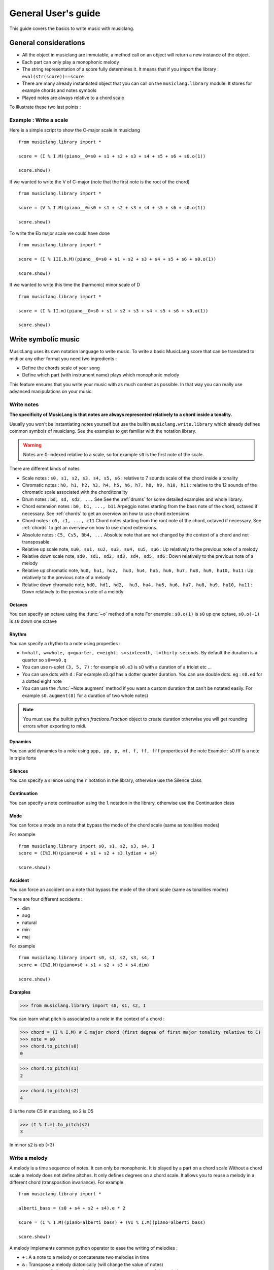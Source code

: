 .. _user-guide:

General User's guide
======================

This guide covers the basics to write music with musiclang.


General considerations
----------------------

- All the object in musiclang are immutable, a method call on an object will return a new instance of the object.
- Each part can only play a monophonic melody
- The string representation of a score fully determines it. It means that if you import the library : ``eval(str(score))==score``
- There are many already instantiated object that you can call on the ``musiclang.library`` module. It stores for example chords and notes symbols
- Played notes are always relative to a chord scale

To illustrate these two last points :

Example : Write a scale
````````````````````````

Here is a simple script to show the C-major scale in musiclang ::

    from musiclang.library import *

    score = (I % I.M)(piano__0=s0 + s1 + s2 + s3 + s4 + s5 + s6 + s0.o(1))

    score.show()


.. image:: ../images/c_major_scale.png
  :width: 600
  :alt: C major scale

If we wanted to write the V of C-major (note that the first note is the root of the chord) ::


    from musiclang.library import *

    score = (V % I.M)(piano__0=s0 + s1 + s2 + s3 + s4 + s5 + s6 + s0.o(1))

    score.show()


.. image:: ../images/fifth_of_c_major.png
  :width: 600
  :alt: G myxolydian scale

To write the Eb major scale we could have done ::

    from musiclang.library import *

    score = (I % III.b.M)(piano__0=s0 + s1 + s2 + s3 + s4 + s5 + s6 + s0.o(1))

    score.show()


.. image:: ../images/eb_major_scale.png
  :width: 600
  :alt: E flat major scale


If we wanted to write this time the (harmonic) minor scale of D ::


    from musiclang.library import *

    score = (I % II.m)(piano__0=s0 + s1 + s2 + s3 + s4 + s5 + s6 + s0.o(1))

    score.show()


.. image:: ../images/d_minor_scale.png
  :width: 600
  :alt: D harmonic minor scale




Write symbolic music
---------------------


MusicLang uses its own notation language to write music.
To write a basic MusicLang score that can be translated to midi or any other format you need
two ingredients :

- Define the chords scale of your song
- Define which part (with instrument name) plays which monophonic melody

This feature ensures that you write your music with as much context as possible. In that way you can really use
advanced manipulations on your music.


Write notes
````````````

**The specificity of MusicLang is that notes are always represented relatively to a chord inside a tonality.**

Usually you won't be instantiating notes yourself but use the builtin ``musiclang.write.library`` which already
defines common symbols of musiclang. See the examples to get familiar with the notation library.

.. warning:: Notes are 0-indexed relative to a scale, so for example ``s0`` is the first note of the scale.

There are different kinds of notes

- Scale notes : ``s0, s1, s2, s3, s4, s5, s6`` : relative to 7 sounds scale of the chord inside a tonality
- Chromatic notes : ``h0, h1, h2, h3, h4, h5, h6, h7, h8, h9, h10, h11`` : relative to the 12 sounds of the chromatic scale associated with the chord/tonality
- Drum notes : ``bd, sd, sd2, ...`` See See the :ref:`drums` for some detailed examples and whole library.
- Chord extension notes : ``b0, b1, ..., b11`` Arpeggio notes starting from the bass note of the chord, octaved if necessary. See :ref:`chords` to get an overview on how to use chord extensions.
- Chord notes : ``c0, c1, ..., c11`` Chord notes starting from the root note of the chord, octaved if necessary. See :ref:`chords` to get an overview on how to use chord extensions.
- Absolute notes : ``C5, Cs5, Bb4, ...`` Absolute note that are not changed by the context of a chord and not transposable
- Relative up scale note, ``su0, su1, su2, su3, su4, su5, su6`` : Up relatively to the previous note of a melody
- Relative down scale note, ``sd0, sd1, sd2, sd3, sd4, sd5, sd6`` : Down relatively to the previous note of a melody
- Relative up chromatic note, ``hu0, hu1, hu2,  hu3, hu4, hu5, hu6, hu7, hu8, hu9, hu10, hu11`` : Up relatively to the previous note of a melody
- Relative down chromatic note, ``hd0, hd1, hd2,  hu3, hu4, hu5, hu6, hu7, hu8, hu9, hu10, hu11`` : Down relatively to the previous note of a melody


Octaves
'''''''''''''

You can specify an octave using the :func:`~o` method of a note
For example : ``s0.o(1)`` is ``s0`` up one octave, ``s0.o(-1)`` is ``s0`` down one octave

Rhythm
'''''''''''''

You can specify a rhythm to a note using properties :

- ``h=half, w=whole, q=quarter, e=eight, s=sixteenth, t=thirty-seconds``. By default the duration is a quarter so ``s0==s0.q``
- You can use n-uplet ``(3, 5, 7)`` : for example ``s0.e3`` is s0 with a duration of a triolet etc ...
- You can use dots with ``d`` : For example s0.qd has a dotter quarter duration. You can use double dots. eg : ``s0.ed`` for a dotted eight note
- You can use the :func:`~Note.augment` method if you want a custom duration that can't be notated easily. For example ``s0.augment(8)`` for a duration of two whole notes)

.. note:: You must use the builtin python `fractions.Fraction` object to create duration otherwise you will get rounding errors when exporting to midi.

Dynamics
'''''''''''''

You can add dynamics to a note using ``ppp, pp, p, mf, f, ff, fff`` properties of the note
Example : s0.fff is a note in triple forte

Silences
'''''''''''''

You can specify a silence using the ``r`` notation in the library, otherwise use the Silence class

Continuation
'''''''''''''
You can specify a note continuation using the ``l`` notation in the library, otherwise use the Continuation class

Mode
''''

You can force a mode on a note that bypass the mode of the chord scale (same as tonalities modes)

For example ::

    from musiclang.library import s0, s1, s2, s3, s4, I
    score = (I%I.M)(piano=s0 + s1 + s2 + s3.lydian + s4)

    score.show()

.. image:: ../images/lydian.png
  :width: 600
  :alt: Lydian mode in musiclang


Accident
''''''''''

You can force an accident on a note that bypass the mode of the chord scale (same as tonalities modes)

There are four different accidents :

- dim
- aug
- natural
- min
- maj

For example ::

    from musiclang.library import s0, s1, s2, s3, s4, I
    score = (I%I.M)(piano=s0 + s1 + s2 + s3 + s4.dim)

    score.show()

.. image:: ../images/dim_note.png
  :width: 300
  :alt: Diminish a note in musiclang

Examples
'''''''''
>>> from musiclang.library import s0, s1, s2, I

You can learn what pitch is associated to a note in the context of a chord :

>>> chord = (I % I.M) # C major chord (first degree of first major tonality relative to C)
>>> note = s0
>>> chord.to_pitch(s0)
0

>>> chord.to_pitch(s1)
2

>>> chord.to_pitch(s2)
4

0 is the note C5 in musiclang, so 2 is D5

>>> (I % I.m).to_pitch(s2)
3

In minor s2 is eb (=3)


Write a melody
``````````````

A melody is a time sequence of notes. It can only be monophonic. It is played by a part on a chord scale
Without a chord scale a melody does not define pitches. It only defines degrees on a chord scale.
It allows you to reuse a melody in a different chord (transposition invariance). For example ::

    from musiclang.library import *

    alberti_bass = (s0 + s4 + s2 + s4).e * 2

    score = (I % I.M)(piano=alberti_bass) + (VI % I.M)(piano=alberti_bass)

    score.show()

.. image:: ../images/alberti_bass.png
  :width: 600
  :alt: MusicLang logo


A melody implements common python operator to ease the writing of melodies :

- ``+`` : A a note to a melody or concatenate two melodies in time
- ``&`` : Transpose a melody diatonically (will change the value of notes)
- ``.<method>`` : Call any method of note to apply it on each note of the melody


Write tonalities
````````````````
Tonality is a roman numeral with an optional accident (b or s) and a mode.
The degree is relative to the C-major scale. So ``IV.s`` is an F sharp tonality

For the modes :
- ``M`` refers to the major mode
- ``m`` refers to the harmonic minor mode
- ``mm`` refers to the harmonic minor mode
- ``dorian`` refers to the dorian mode (C, D, Eb, F, G, A, Bb) in C
- ``phrygian`` refers to the dorian mode (C, Db, Eb, F, G, Ab, Bb) in C
- ``lydian`` refers to the lydian mode (C, D, E, F#, G, A, B) in C
- ``mixolydian`` refers to the mixolydian mode (C, D, E, F, G, A, Bb) in C
- ``aeolian`` refers to the aeolian mode (C, D, Eb, F, G, Ab, Bb) in C
- ``locrian`` refers to the locrian mode (C, Db, Eb, F, Gb Ab, Bb) in C

Tonalities can have an octave with the ``o`` method.

Write Chords
`````````````````````
Chords represents a chord in the context of a scale.

General structure of a chord
'''''''''''''''''''''''''''''

A chord is structured the following way : ``(<degree> % <tonality>)[<chord_extension>]``
The chord can have an octave with the ``o`` method.

The structure is detailed here : :ref:`chords`.


Modulation
'''''''''''

You can use the ``%`` again to modulate on another tonality.
For example ``(V % I.M) % V.M`` Is the V/V in C major which is a Dmajor chord.
When you modulate in a new tonality the final degree will be the addition of the two degrees
and the new mode will be the mode at the right. For example ``(I % II.M) % II.m = (I % III.m)``.


Instruments
''''''''''''

You can use any instrument of the general midi list (https://en.wikipedia.org/wiki/General_MIDI) :

- with _ (underscores) instead of spaces.
- In lowercase
- You can use any instruments starting by ``drums`` for your drums parts.

.. note:: To specify the part number of an instrument you can use the __<part_idx> notation. For example ``violin__0`` means the part 0 of the violin instrument. All the instruments will be associated with a part number even if you don't specify it.


Output a musiclang score into another format
----------------------------------------------

You can output a MusicLang score in various ways. There are four main methods on the ``Score`` object :

- ``to_pickle`` : Save the score to a pickle object
- ``to_midi`` : Save the score to a midi object
- ``to_mxl``: Save the score to a musicxml format (For example for musescore)
- ``show``: This is for the time being a wrapper for the music21 show method

For example the ``to_midi`` method ::

 from musiclang.library import *

 score = (I % I.M)(piano=[s0, s2, s4]) + (V % I.M)(piano=[s2.o(-1), s4.o(-1), s0])

 score.to_midi('filepath.mid')





Read an existing file (Analyze music)
--------------------------------------

The score loader is decomposed in two parts :

- A chord analyzer that split the music in relevant chord scales
- A parts analyzer that split the music in different monophonic parts

Here is a script that allows you to read a midi file called music.mid ::

    from musiclang import Score

    score = Score.from_midi('music.mid')


Transform music
---------------

See the :ref:`transforms` for some detailed examples.

Predict music
-------------

.. warning:: As of this time, the predict library is only partially released. You can train a model but you cannot use an already trained one.

The ``musiclang.predict`` module will store many classes that will help you predict some
aspect of an already existing MusicLang score using models trained on a variety of musical data.

See the :ref:`examples-gallery` for some detailed examples.


Examples
---------

See the :ref:`examples-gallery`.




